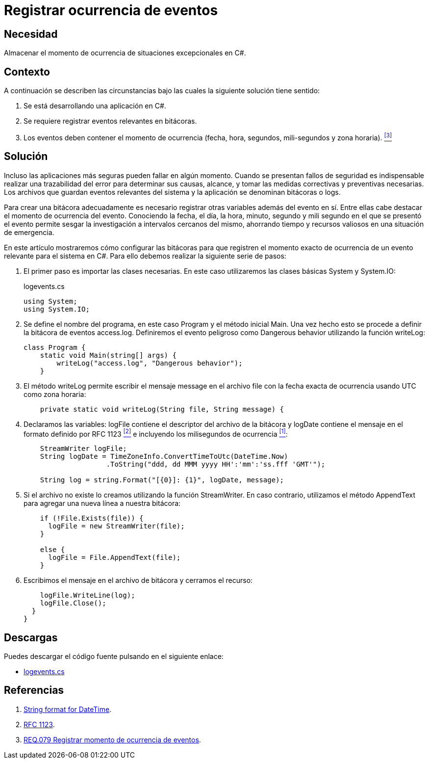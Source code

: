 :slug: products/defends/csharp/registrar-eventos/
:category: csharp
:description: Nuestros ethical hackers explican como evitar vulnerabilidades de seguridad mediante la programacion segura en C Sharp al registrar el momento de ocurrencia de eventos excepcionales. Las bitácoras son esenciales al momento de tomar medidas correctivas cuando se presenta un evento de seguridad.
:keywords: C Sharp, Seguridad, Bitácoras, Eventos, Ocurrencia, Registrar
:defends: yes

= Registrar ocurrencia de eventos

== Necesidad

Almacenar el momento de ocurrencia
de situaciones excepcionales en +C#+.

== Contexto

A continuación se describen las circunstancias
bajo las cuales la siguiente solución tiene sentido:

. Se está desarrollando una aplicación en +C#+.

. Se requiere registrar eventos relevantes en bitácoras.

. Los eventos deben contener el momento de ocurrencia
(fecha, hora, segundos, mili-segundos y zona horaria). <<r3, ^[3]^>>

== Solución

Incluso las aplicaciones más seguras pueden fallar en algún momento.
Cuando se presentan fallos de seguridad
es indispensable realizar una trazabilidad del error
para determinar sus causas, alcance,
y tomar las medidas correctivas y preventivas necesarias.
Los archivos que guardan eventos relevantes del sistema y la aplicación
se denominan bitácoras o +logs+.

Para crear una bitácora adecuadamente
es necesario registrar otras variables además del evento en sí.
Entre ellas cabe destacar el momento de ocurrencia del evento.
Conociendo la fecha, el día, la hora, minuto, segundo y mili segundo
en el que se presentó el evento
permite sesgar la investigación
a intervalos cercanos del mismo,
ahorrando tiempo y recursos valiosos en una situación de emergencia.

En este artículo mostraremos cómo configurar las bitácoras
para que registren el momento exacto de ocurrencia
de un evento relevante para el sistema en  +C#+.
Para ello debemos realizar la siguiente serie de pasos:

. El primer paso es importar las clases necesarias.
En este caso utilizaremos las clases básicas +System+ y +System.IO+:
+
.logevents.cs
[source, csharp, linenums]
----
using System;
using System.IO;
----

. Se define el nombre del programa,
en este caso +Program+
y el método inicial +Main+.
Una vez hecho esto se procede a definir la bitácora de eventos +access.log+.
Definiremos el evento peligroso como +Dangerous behavior+
utilizando la función +writeLog+:
+
[source, csharp, linenums]
----
class Program {
    static void Main(string[] args) {
        writeLog("access.log", "Dangerous behavior");
    }
----

. El método +writeLog+ permite escribir el mensaje +message+
en el archivo +file+
con la fecha exacta de ocurrencia usando +UTC+ como zona horaria:
+
[source, csharp, linenums]
----
    private static void writeLog(String file, String message) {
----

. Declaramos las variables:
+logFile+ contiene el descriptor del archivo de la bitácora
y +logDate+ contiene el mensaje en el formato definido por +RFC 1123+ <<r2, ^[2]^>>
e incluyendo los milisegundos de ocurrencia <<r1, ^[1]^>>:
+
[source, csharp, linenums]
----
    StreamWriter logFile;
    String logDate = TimeZoneInfo.ConvertTimeToUtc(DateTime.Now)
                    .ToString("ddd, dd MMM yyyy HH':'mm':'ss.fff 'GMT'");

    String log = string.Format("[{0}]: {1}", logDate, message);
----

. Si el archivo no existe lo creamos utilizando la función +StreamWriter+.
En caso contrario, utilizamos el método +AppendText+
para agregar una nueva línea a nuestra bitácora:
+
[source, csharp, linenums]
----
    if (!File.Exists(file)) {
      logFile = new StreamWriter(file);
    }

    else {
      logFile = File.AppendText(file);
    }
----

. Escribimos el mensaje en el archivo de bitácora
y cerramos el recurso:
+
[source, csharp, linenums]
----
    logFile.WriteLine(log);
    logFile.Close();
  }
}
----

== Descargas

Puedes descargar el código fuente
pulsando en el siguiente enlace:

* [button]#link:src/logevents.cs[logevents.cs]#

== Referencias

. [[r1]] link:http://www.csharp-examples.net/string-format-datetime/[String format for DateTime].
. [[r2]] link:https://www.ietf.org/rfc/rfc1123.txt[RFC 1123].
. [[r3]] link:../../../products/rules/list/079/[REQ.079 Registrar momento de ocurrencia de eventos].
